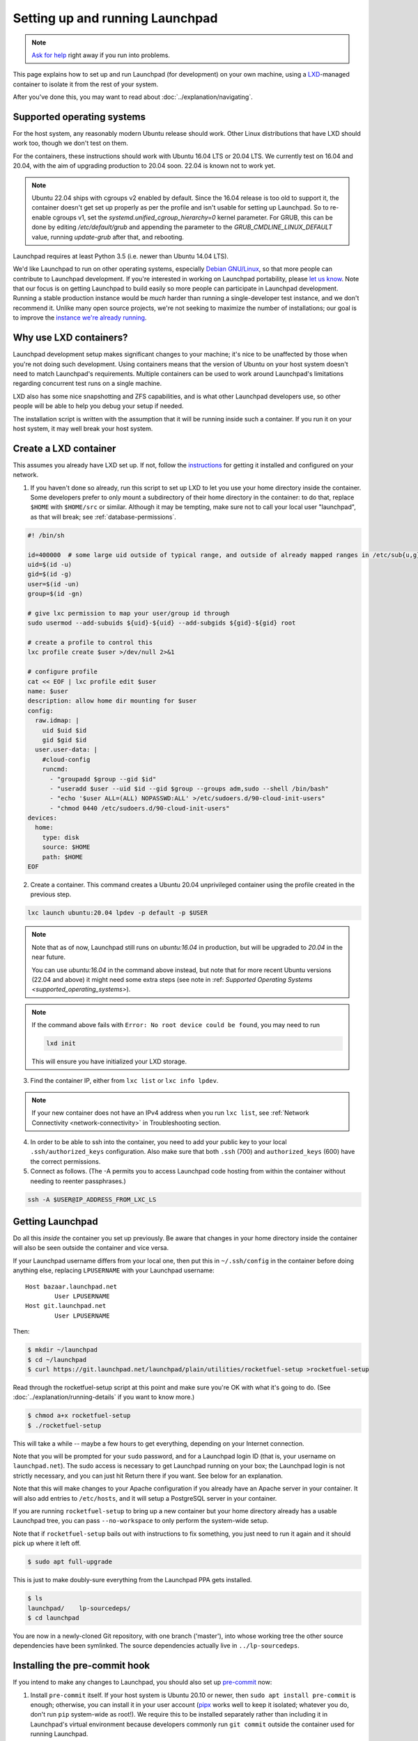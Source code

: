================================
Setting up and running Launchpad
================================

.. note::

    `Ask for help <https://dev.launchpad.net/Help>`_ right away if you run
    into problems.

This page explains how to set up and run Launchpad (for development) on your
own machine, using a `LXD
<https://documentation.ubuntu.com/lxd/en/latest/>`_-managed container to
isolate it from the rest of your system.

After you've done this, you may want to read about
:doc:`../explanation/navigating`.

.. _supported_operating_systems:

Supported operating systems
===========================

For the host system, any reasonably modern Ubuntu release should work.
Other Linux distributions that have LXD should work too, though we don't
test on them.

For the containers, these instructions should work with Ubuntu 16.04 LTS or
20.04 LTS.  We currently test on 16.04 and 20.04, with the aim of
upgrading production to 20.04 soon.  22.04 is known not to work yet.

.. note::
   Ubuntu 22.04 ships with cgroups v2 enabled by default. Since the 16.04
   release is too old to support it, the container doesn't get set up properly
   as per the profile and isn't usable for setting up Launchpad. So to re-enable
   cgroups v1, set the `systemd.unified_cgroup_hierarchy=0` kernel parameter.
   For GRUB, this can be done by editing `/etc/default/grub` and
   appending the parameter to the `GRUB_CMDLINE_LINUX_DEFAULT` value,
   running `update-grub` after that, and rebooting.

Launchpad requires at least Python 3.5 (i.e. newer than Ubuntu 14.04 LTS).

We'd like Launchpad to run on other operating systems, especially `Debian
GNU/Linux <https://www.debian.org/>`_, so that more people can contribute to
Launchpad development.  If you're interested in working on Launchpad
portability, please `let us know <https://dev.launchpad.net/Help>`_.  Note
that our focus is on getting Launchpad to build easily so more people can
participate in Launchpad development.  Running a stable production instance
would be *much* harder than running a single-developer test instance, and we
don't recommend it.  Unlike many open source projects, we're not seeking to
maximize the number of installations; our goal is to improve the `instance
we're already running <https://launchpad.net/>`_.

Why use LXD containers?
=======================

Launchpad development setup makes significant changes to your machine; it's
nice to be unaffected by those when you're not doing such development.
Using containers means that the version of Ubuntu on your host system
doesn't need to match Launchpad's requirements.  Multiple containers can be
used to work around Launchpad's limitations regarding concurrent test runs
on a single machine.

LXD also has some nice snapshotting and ZFS capabilities, and is what other
Launchpad developers use, so other people will be able to help you debug
your setup if needed.

The installation script is written with the assumption that it will be
running inside such a container.  If you run it on your host system, it may
well break your host system.

Create a LXD container
======================

This assumes you already have LXD set up.  If not, follow the `instructions
<https://documentation.ubuntu.com/lxd/en/latest/getting_started/>`_ for
getting it installed and configured on your network.

1. If you haven't done so already, run this script to set up LXD to let you
   use your home directory inside the container.  Some developers prefer to
   only mount a subdirectory of their home directory in the container: to do
   that, replace ``$HOME`` with ``$HOME/src`` or similar.  Although it may
   be tempting, make sure not to call your local user "launchpad", as that
   will break; see :ref:`database-permissions`.

.. code-block:: sh

    #! /bin/sh
    
    id=400000  # some large uid outside of typical range, and outside of already mapped ranges in /etc/sub{u,g}id
    uid=$(id -u)
    gid=$(id -g)
    user=$(id -un)
    group=$(id -gn)
    
    # give lxc permission to map your user/group id through
    sudo usermod --add-subuids ${uid}-${uid} --add-subgids ${gid}-${gid} root
    
    # create a profile to control this
    lxc profile create $user >/dev/null 2>&1
    
    # configure profile
    cat << EOF | lxc profile edit $user
    name: $user
    description: allow home dir mounting for $user
    config:
      raw.idmap: |
        uid $uid $id
        gid $gid $id
      user.user-data: |
        #cloud-config
        runcmd:
          - "groupadd $group --gid $id"
          - "useradd $user --uid $id --gid $group --groups adm,sudo --shell /bin/bash"
          - "echo '$user ALL=(ALL) NOPASSWD:ALL' >/etc/sudoers.d/90-cloud-init-users"
          - "chmod 0440 /etc/sudoers.d/90-cloud-init-users"
    devices:
      home:
        type: disk
        source: $HOME
        path: $HOME
    EOF

2. Create a container. This command creates a Ubuntu 20.04 unprivileged
   container using the profile created in the previous step.

.. code-block:: sh

    lxc launch ubuntu:20.04 lpdev -p default -p $USER

.. note::
    Note that as of now, Launchpad still runs on `ubuntu:16.04` in production, 
    but will be upgraded to `20.04` in the near future.

    You can use `ubuntu:16.04` in the command above instead, but note that for
    more recent Ubuntu versions (22.04 and above) it might need some extra steps 
    (see note in :ref: `Supported Operating Systems <supported_operating_systems>`).

.. note::
   If the command above fails with ``Error: No root device could be found``, you may need to run

   .. code-block:: sh

        lxd init

   This will ensure you have initialized your LXD storage.

3. Find the container IP, either from ``lxc list`` or ``lxc info lpdev``.

.. note::
   If your new container does not have an IPv4 address when you run ``lxc list``, 
   see :ref:`Network Connectivity <network-connectivity>` in Troubleshooting section.

4. In order to be able to ssh into the container, you need to add your
   public key to your local ``.ssh/authorized_keys`` configuration.  Also
   make sure that both ``.ssh`` (700) and ``authorized_keys`` (600) have the
   correct permissions.

5. Connect as follows.  (The -A permits you to access Launchpad code hosting
   from within the container without needing to reenter passphrases.)

.. code-block:: sh

    ssh -A $USER@IP_ADDRESS_FROM_LXC_LS

Getting Launchpad
=================

Do all this *inside* the container you set up previously.  Be aware that
changes in your home directory inside the container will also be seen
outside the container and vice versa.

If your Launchpad username differs from your local one, then put this in
``~/.ssh/config`` in the container before doing anything else, replacing
``LPUSERNAME`` with your Launchpad username::

    Host bazaar.launchpad.net
            User LPUSERNAME
    Host git.launchpad.net
            User LPUSERNAME

Then:

.. code-block:: shell-session

   $ mkdir ~/launchpad
   $ cd ~/launchpad
   $ curl https://git.launchpad.net/launchpad/plain/utilities/rocketfuel-setup >rocketfuel-setup

Read through the rocketfuel-setup script at this point and make sure you're
OK with what it's going to do.  (See :doc:`../explanation/running-details` if you want to
know more.)

.. code-block:: shell-session

   $ chmod a+x rocketfuel-setup
   $ ./rocketfuel-setup

This will take a while -- maybe a few hours to get everything, depending on
your Internet connection.

Note that you will be prompted for your ``sudo`` password, and for a
Launchpad login ID (that is, your username on ``launchpad.net``).  The sudo
access is necessary to get Launchpad running on your box; the Launchpad
login is not strictly necessary, and you can just hit Return there if you
want.  See below for an explanation.

Note that this will make changes to your Apache configuration if you already
have an Apache server in your container.  It will also add entries to
``/etc/hosts``, and it will setup a PostgreSQL server in your container.

If you are running ``rocketfuel-setup`` to bring up a new container but your
home directory already has a usable Launchpad tree, you can pass
``--no-workspace`` to only perform the system-wide setup.

Note that if ``rocketfuel-setup`` bails out with instructions to fix
something, you just need to run it again and it should pick up where it left
off.

.. code-block:: shell-session

   $ sudo apt full-upgrade

This is just to make doubly-sure everything from the Launchpad PPA gets
installed.

.. code-block:: shell-session

   $ ls
   launchpad/    lp-sourcedeps/
   $ cd launchpad

You are now in a newly-cloned Git repository, with one branch ('master'),
into whose working tree the other source dependencies have been symlinked.
The source dependencies actually live in ``../lp-sourcedeps``.

.. _pre-commit:

Installing the pre-commit hook
==============================

If you intend to make any changes to Launchpad, you should also set up
`pre-commit <https://pre-commit.com/>`__ now:

1. Install ``pre-commit`` itself.  If your host system is Ubuntu 20.10 or
   newer, then ``sudo apt install pre-commit`` is enough; otherwise, you can
   install it in your user account (`pipx <https://pypi.org/project/pipx/>`_
   works well to keep it isolated; whatever you do, don't run ``pip``
   system-wide as root!).  We require this to be installed separately rather
   than including it in Launchpad's virtual environment because developers
   commonly run ``git commit`` outside the container used for running
   Launchpad.

2. Install the ``pre-commit`` git hook by running ``pre-commit install`` in
   your newly-cloned ``launchpad`` repository.

Building
========

Before you can run Launchpad for the first time, you need to set up PostgreSQL.

.. note::

    **DO NOT run the database setup script below if you use PostgreSQL for
    anything other than Launchpad!**  Running the script will destroy any
    PostgreSQL databases on your system.  See
    https://dev.launchpad.net/DatabaseSetup for details.

.. code-block:: shell-session

    $ ./utilities/launchpad-database-setup $USER

**(Please have read the previous comment before you run the above command!)**

Finally, build the database schema (this may take several minutes):

.. code-block:: shell-session

    $ make schema

Running
=======

Now you should be able to start up Launchpad:

.. code-block:: shell-session

    $ make run

This only runs the basic web application.  `Codehosting
<https://dev.launchpad.net/Code/HowToUseCodehostingLocally>`_ and `Soyuz
<https://dev.launchpad.net/Soyuz/HowToUseSoyuzLocally>`_ require additional
steps.

For subsequent builds, you can just do ``make run`` right away.  You don't
need to do ``make schema`` every time, and you should avoid it because it's
expensive and because it will clean out any data you might have put into
your test instance (through the web UI or by running other scripts).

Accessing your web application
==============================

When running ``make run``, your application is running in your container, but it
is not yet accessible outside of it - this includes your host machine, i.e.,
you won't, for example, be able to access your application from your browser.

Unless the only thing you're doing is running parts of the test suite, you
probably want to make your new Launchpad instance accessible from other
machines on the same local network, or in particular from the host system.

Amending the Apache configuration
---------------------------------

Launchpad's default development Apache config
(``/etc/apache2/sites-available/local-launchpad.conf``) only listens on
127.0.0.88.  This can be overridden with the ``LISTEN_ADDRESS`` environment
variable when running ``make install``.  You probably want to make it listen
on everything:

.. code-block:: shell-session

    $ sudo make LISTEN_ADDRESS='*' install

Amending the hosts file
-----------------------

Launchpad makes extensive use of virtual hosts, so you'll need to add
entries to ``/etc/hosts`` on any machine from which you want to access the
Launchpad instance.

Within the container running the instance, you can see the relevant hostnames
in ``/etc/hosts`` - these need to be added to the machine you want to access
the application from, mapped to the server machine or container's external IP address.

For example, to access the application in your host system (and your browser),
you should copy the ``*.launchpad.test`` hostnames you see in the ``hosts`` file 
within the container running the application, and append them to your host system's
``hosts`` file, mapped to the IPv4 address of the container running the app.

This should look similar to this:

.. code-block::

    # Launchpad virtual domains. This should be on one line.
    <your container IPv4 address>     launchpad.test answers.launchpad.test archive.launchpad.test api.launchpad.test bazaar.launchpad.test bazaar-internal.launchpad.test blueprints.launchpad.test bugs.launchpad.test code.launchpad.test feeds.launchpad.test keyserver.launchpad.test lists.launchpad.test ppa.launchpad.test private-ppa.launchpad.test testopenid.test translations.launchpad.test xmlrpc-private.launchpad.test xmlrpc.launchpad.test

.. note::

    To access the application in a Windows machine, it may be helpful to know that
    the Windows equivalent of ``/etc/hosts`` is located at
    ``C:\WINDOWS\system32\drivers\etc\hosts``.  Note that Windows' version has a
    line length limit, so you might have to split it across multiple lines or
    only include the hostnames that you need.

You should now be able to access ``https://launchpad.test/`` in a web
browser on a suitably configured remote computer. Accept the local
self-signed certificate. You can log in as ``admin@canonical.com`` without
a password. (This is only for development convenience, and assumes that you
trust machines that can route to your LXD containers; of course a production
deployment would need real authentication.). If you want to create more user
accounts, see :doc:`new-user`.

Accessing launchpad.test from a single host over SSH
----------------------------------------------------

As an alternative to the above, SSH provides a SOCKS proxy.  By running that
proxy on the target machine, you can view its Launchpad web site as if you
were on that machine, without having to open non-SSH ports to a wider
network.  To do so:

.. code-block:: shell-session

    $ ssh -D8110 target-machine

Then set your browser's SOCKS proxy settings to use ``target-machine:8110``.

Stopping
========

You can stop Launchpad by hitting **Control-C** in the terminal where you
started it:

.. code-block:: shell-session

    ^C
    [...shutting down Launchpad...]
    $ 

Or you can be at a prompt in the same directory and run this:

.. code-block:: shell-session

    $ make stop

Troubleshooting
===============

.. _network-connectivity:

Network connectivity
--------------------

"The LXC container is not getting an IPv4 address assigned and the network
connectivity inside the container doesn't work."

On Ubuntu 21.10, ``ufw`` uses ``nftables`` by default, so if you are using
Ubuntu 21.10 on the host and ``ufw`` is enabled with the default policy of
blocking incoming and routed traffic, the rules added by LXD will not take
effect, and hence LXD's traffic will be dropped.

The fix is to add ``ufw allow`` rules to allow incoming and routed traffic
on the bridge interface, like this (replacing ``lxdbr0`` with the name of
the bridge interface on your computer):

.. code-block:: sh

    sudo ufw allow in on lxdbr0
    sudo ufw route allow in on lxdbr0

Email
-----

"I have Launchpad running but emails are not sent."

Development Launchpads don't send email to the outside world, for obvious
reasons.  They connect to the local SMTP server and send to root.  To create
new users, create a new account and check the local mailbox, or see
:doc:`new-user`.

.. _database-permissions:

Database permissions
--------------------

"My database permissions keep getting deleted!"

If your local account is called "launchpad" it conflicts with a role called
"launchpad" which is defined in ``database/schema/security.cfg``.  You need
to rename your local account and re-assign it superuser permissions as the
``utilities/launchpad-database-setup`` script does.
